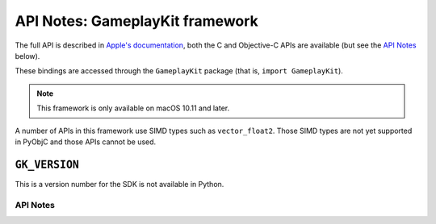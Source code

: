 .. module:: GameplayKit
   :platform: macOS 10.11+
   :synopsis: Bindings for the GameplayKit framework

API Notes: GameplayKit framework
================================

The full API is described in `Apple's documentation`__, both
the C and Objective-C APIs are available (but see the `API Notes`_ below).

.. __: https://developer.apple.com/documentation/gameplaykit?language=objc

These bindings are accessed through the ``GameplayKit`` package (that is, ``import GameplayKit``).

.. note::

   This framework is only available on macOS 10.11 and later.


A number of APIs in this framework use SIMD types such as ``vector_float2``.
Those SIMD types are not yet supported in PyObjC and those APIs cannot be
used.


``GK_VERSION``
..............

This is a version number for the SDK is not available in Python.


API Notes
---------
